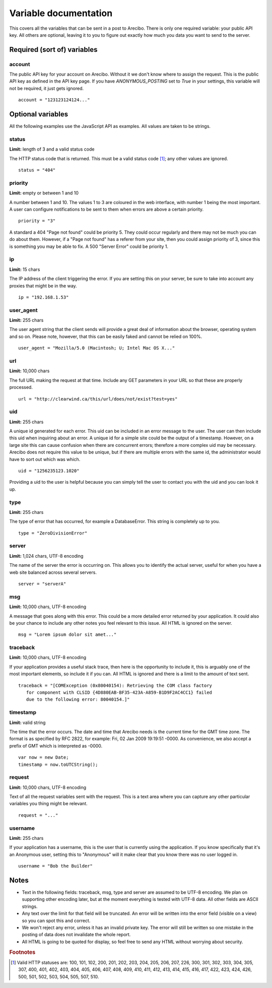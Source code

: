 Variable documentation
====================================

This covers all the variables that can be sent in a post to Arecibo. There is only one required variable: your public API key. All others are optional, leaving it to you to figure out exactly how much you data you want to send to the server.

Required (sort of) variables
------------------------------------

account
~~~~~~~~~~~~~~~~~~~~~~~~~~~~~~~~~~~~~~~~
The public API key for your account on Arecibo. Without it we don't know where to assign the request. This is the public API key as defined in the API key page. If you have *ANONYMOUS_POSTING* set to *True* in your settings, this variable will not be required, it just gets ignored.

::

    account = "123123124124..."

Optional variables
------------------------------------

All the following examples use the JavaScript API as examples. All values are taken to be strings.

status
~~~~~~~~~~~~~~~~~~~~~~~~~~~~~~~~~~~~~~~~
**Limit:** length of 3 and a valid status code

The HTTP status code that is returned. This must be a valid status code [#f1]_; any other values are ignored.

::

    status = "404"

priority
~~~~~~~~~~~~~~~~~~~~~~~~~~~~~~~~~~~~~~~~
**Limit:** empty or between 1 and 10

A number between 1 and 10. The values 1 to 3 are coloured in the web interface, with number 1 being the most important. A user can configure notifications to be sent to them when errors are above a certain priority.

::

    priority = "3"

A standard a 404 "Page not found" could be priority 5. They could occur regularly and there may not be much you can do about them. However, if a "Page not found" has a referer from your site, then you could assign priority of 3, since this is something you may be able to fix. A 500 "Server Error" could be priority 1.

ip
~~~~~~~~~~~~~~~~~~~~~~~~~~~~~~~~~~~~~~~
**Limit:** 15 chars

The IP address of the client triggering the error. If you are setting this on your server, be sure to take into account any proxies that might be in the way.

::

    ip = "192.168.1.53"

user_agent
~~~~~~~~~~~~~~~~~~~~~~~~~~~~~~~~~~~~~~~
**Limit:** 255 chars

The user agent string that the client sends will provide a great deal of information about the browser, operating system and so on. Please note, however, that this can be easily faked and cannot be relied on 100%.

::

    user_agent = "Mozilla/5.0 (Macintosh; U; Intel Mac OS X..."

url
~~~~~~~~~~~~~~~~~~~~~~~~~~~~~~~~~~~~~~~
**Limit:** 10,000 chars

The full URL making the request at that time. Include any GET parameters in your URL so that these are properly processed.

::

    url = "http://clearwind.ca/this/url/does/not/exist?test=yes"

uid
~~~~~~~~~~~~~~~~~~~~~~~~~~~~~~~~~~~~~~~
**Limit:** 255 chars

A unique id generated for each error. This uid can be included in an error message to the user. The user can then include this uid when inquiring about an error. A unique id for a simple site could be the output of a timestamp. However, on a large site this can cause confusion when there are concurrent errors; therefore a more complex uid may be necessary. Arecibo does not require this value to be unique, but if there are multiple errors with the same id, the administrator would have to sort out which was which.

::

    uid = "1256235123.1020"

Providing a uid to the user is helpful because you can simply tell the user to contact you with the uid and you can look it up.

type
~~~~~~~~~~~~~~~~~~~~~~~~~~~~~~~~~~~~~~~
**Limit:** 255 chars

The type of error that has occurred, for example a DatabaseError. This string is completely up to you.

::

    type = "ZeroDivisionError"

server
~~~~~~~~~~~~~~~~~~~~~~~~~~~~~~~~~~~~~~~
**Limit:** 1,024 chars, UTF-8 encoding

The name of the server the error is occurring on. This allows you to identify the actual server, useful for when you have a web site balanced across several servers.

::

    server = "serverA"

msg
~~~~~~~~~~~~~~~~~~~~~~~~~~~~~~~~~~~~~~~
**Limit:** 10,000 chars, UTF-8 encoding

A message that goes along with this error. This could be a more detailed error returned by your application. It could also be your chance to include any other notes you feel relevant to this issue. All HTML is ignored on the server.

::

    msg = "Lorem ipsum dolor sit amet..."

traceback
~~~~~~~~~~~~~~~~~~~~~~~~~~~~~~~~~~~~~~~
**Limit:** 10,000 chars, UTF-8 encoding

If your application provides a useful stack trace, then here is the opportunity to include it, this is arguably one of the most important elements, so include it if you can. All HTML is ignored and there is a limit to the amount of text sent.

::

    traceback = "[COMException (0x80040154): Retrieving the COM class factory
       for component with CLSID {4D880EAB-BF35-423A-A859-B1D9F2AC4CC1} failed
       due to the following error: 80040154.]"

timestamp
~~~~~~~~~~~~~~~~~~~~~~~~~~~~~~~~~~~~~~~
**Limit:** valid string

The time that the error occurs. The date and time that Arecibo needs is the current time for the GMT time zone. The format is as specified by RFC 2822, for example: Fri, 02 Jan 2009 19:19:51 -0000. As convenience, we also accept a prefix of GMT which is interpreted as -0000.

::

    var now = new Date;
    timestamp = now.toUTCString();

request
~~~~~~~~~~~~~~~~~~~~~~~~~~~~~~~~~~~~~~~
**Limit:** 10,000 chars, UTF-8 encoding

Text of all the request variables sent with the request. This is a text area where you can capture any other particular variables you thing might be relevant.

::

    request = "..."

username
~~~~~~~~~~~~~~~~~~~~~~~~~~~~~~~~~~~~~~~
**Limit:** 255 chars

If your application has a username, this is the user that is currently using the application. If you know specifically that it's an Anonymous user, setting this to "Anonymous" will it make clear that you know there was no user logged in.

::

    username = "Bob the Builder"

Notes
------------------------------------

* Text in the following fields: traceback, msg, type and server are assumed to be UTF-8 encoding. We plan on supporting other encoding later, but at the moment everything is tested with UTF-8 data. All other fields are ASCII strings.

* Any text over the limit for that field will be truncated. An error will be written into the error field (visible on a view) so you can spot this and correct.

* We won't reject any error, unless it has an invalid private key. The error will still be written so one mistake in the posting of data does not invalidate the whole report.

* All HTML is going to be quoted for display, so feel free to send any HTML without worrying about security.

.. rubric:: Footnotes

.. [#f1] Valid HTTP statuses are: 100, 101, 102, 200, 201, 202, 203, 204, 205, 206, 207, 226, 300, 301, 302, 303, 304, 305, 307, 400, 401, 402, 403, 404, 405, 406, 407, 408, 409, 410, 411, 412, 413, 414, 415, 416, 417, 422, 423, 424, 426, 500, 501, 502, 503, 504, 505, 507, 510.